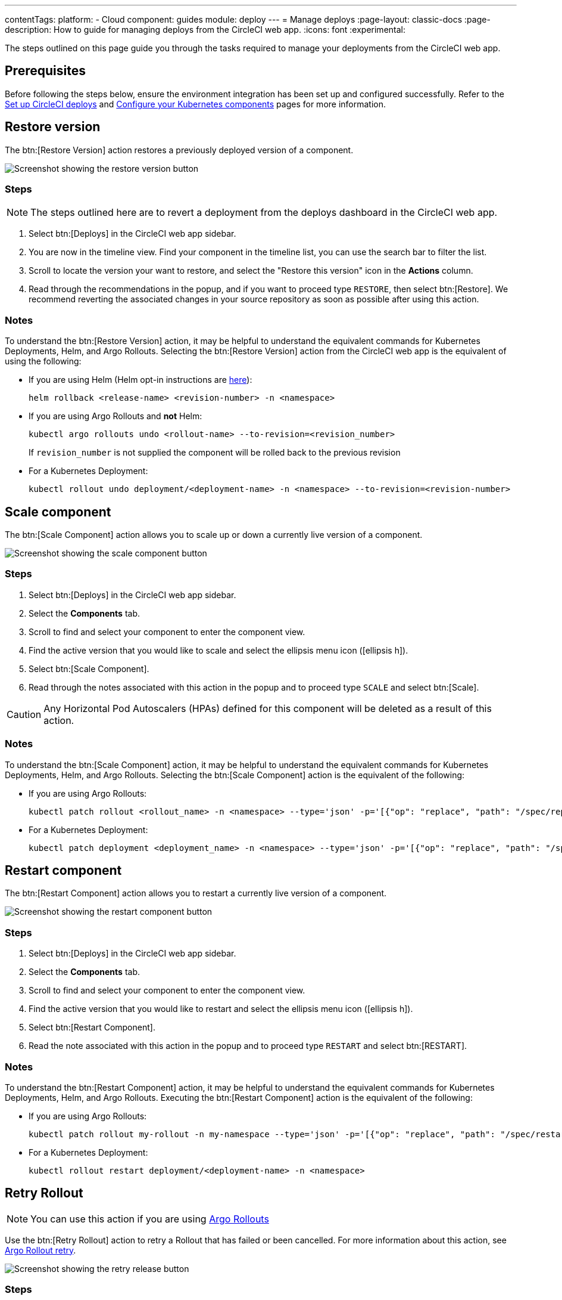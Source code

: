 ---
contentTags:
  platform:
  - Cloud
component: guides
module: deploy
---
= Manage deploys
:page-layout: classic-docs
:page-description: How to guide for managing deploys from the CircleCI web app.
:icons: font
:experimental:

The steps outlined on this page guide you through the tasks required to manage your deployments from the CircleCI web app.

[#prerequisites]
== Prerequisites

Before following the steps below, ensure the environment integration has been set up and configured successfully. Refer to the xref:set-up-circleci-deploys#[Set up CircleCI deploys] and xref:configure-your-kubernetes-components#[Configure your Kubernetes components] pages for more information.

[#restore-version]
== Restore version

The btn:[Restore Version] action restores a previously deployed version of a component.

image::../../img/docs/releases/restore-version.png[Screenshot showing the restore version button]

[#restore-steps]
=== Steps

NOTE: The steps outlined here are to revert a deployment from the deploys dashboard in the CircleCI web app.

. Select btn:[Deploys] in the CircleCI web app sidebar.
. You are now in the timeline view. Find your component in the timeline list, you can use the search bar to filter the list.
. Scroll to locate the version your want to restore, and select the "Restore this version" icon in the **Actions** column.
. Read through the recommendations in the popup, and if you want to proceed type `RESTORE`, then select btn:[Restore]. We recommend reverting the associated changes in your source repository as soon as possible after using this action.

[#restore-notes]
=== Notes

To understand the btn:[Restore Version] action, it may be helpful to understand the equivalent commands for Kubernetes Deployments, Helm, and Argo Rollouts. Selecting the btn:[Restore Version] action from the CircleCI web app is the equivalent of using the following:

* If you are using Helm (Helm opt-in instructions are xref:configure-your-kubernetes-components#helm-rollback[here]):
+
[,shell]
----
helm rollback <release-name> <revision-number> -n <namespace>
----
* If you are using Argo Rollouts and **not** Helm:
+
[,shell]
----
kubectl argo rollouts undo <rollout-name> --to-revision=<revision_number>
----
+
If `revision_number` is not supplied the component will be rolled back to the previous revision
* For a Kubernetes Deployment:
+
[,shell]
----
kubectl rollout undo deployment/<deployment-name> -n <namespace> --to-revision=<revision-number>
----


[#scale-component]
== Scale component

The btn:[Scale Component] action allows you to scale up or down a currently live version of a component.

image::../../img/docs/releases/scale-component.png[Screenshot showing the scale component button]

[#scale-steps]
=== Steps

. Select btn:[Deploys] in the CircleCI web app sidebar.
. Select the **Components** tab.
. Scroll to find and select your component to enter the component view.
. Find the active version that you would like to scale and select the ellipsis menu icon (icon:ellipsis-h[]).
. Select btn:[Scale Component].
. Read through the notes associated with this action in the popup and to proceed type `SCALE` and select btn:[Scale].

CAUTION: Any Horizontal Pod Autoscalers (HPAs) defined for this component will be deleted as a result of this action.

[#scale-notes]
=== Notes

To understand the btn:[Scale Component] action, it may be helpful to understand the equivalent commands for Kubernetes Deployments, Helm, and Argo Rollouts. Selecting the btn:[Scale Component] action is the equivalent of the following:

* If you are using Argo Rollouts:
+
[,shell]
----
kubectl patch rollout <rollout_name> -n <namespace> --type='json' -p='[{"op": "replace", "path": "/spec/replicas", "value": <number_of_replicas>}]'
----

* For a Kubernetes Deployment:
+
[,shell]
----
kubectl patch deployment <deployment_name> -n <namespace> --type='json' -p='[{"op": "replace", "path": "/spec/replicas", "value": <number_of_replicas>}]'
----

[#restart-component]
== Restart component

The btn:[Restart Component] action allows you to restart a currently live version of a component.

image::../../img/docs/releases/restart-component.png[Screenshot showing the restart component button]

[#start-steps]
=== Steps

. Select btn:[Deploys] in the CircleCI web app sidebar.
. Select the **Components** tab.
. Scroll to find and select your component to enter the component view.
. Find the active version that you would like to restart and select the ellipsis menu icon (icon:ellipsis-h[]).
. Select btn:[Restart Component].
. Read the note associated with this action in the popup and to proceed type `RESTART` and select btn:[RESTART].

[#restart-notes]
=== Notes

To understand the btn:[Restart Component] action, it may be helpful to understand the equivalent commands for Kubernetes Deployments, Helm, and Argo Rollouts. Executing the btn:[Restart Component] action is the equivalent of the following:

* If you are using Argo Rollouts:
+
[,shell]
----
kubectl patch rollout my-rollout -n my-namespace --type='json' -p='[{"op": "replace", "path": "/spec/restartAt", "value": <timestamp>}]'
----

* For a Kubernetes Deployment:
+
[,shell]
----
kubectl rollout restart deployment/<deployment-name> -n <namespace>
----

== Retry Rollout

NOTE: You can use this action if you are using link:https://argoproj.github.io/argo-rollouts/[Argo Rollouts]

Use the btn:[Retry Rollout] action to retry a Rollout that has failed or been cancelled. For more information about this action, see link:https://argo-rollouts.readthedocs.io/en/latest/generated/kubectl-argo-rollouts/kubectl-argo-rollouts_retry/[Argo Rollout retry].

image::../../img/docs/releases/retry-release.png[Screenshot showing the retry release button]

[#retry-steps]
=== Steps

. Select btn:[Deploys] in the CircleCI web app sidebar.
. You are now in the timeline view. Find your component in the timeline list, you can use the search bar to filter the list.
. Scroll to locate the failed or cancelled deployment you want to retry. Select the version number to enter the deployment details page.
. Select btn:[Retry Rollout].

[#retry-notes]
=== Notes

Selecting the btn:[Retry Rollout] action is the equivalent to running:

[,yml]
----
kubectl argo rollouts retry <rollout-name> -n=<namespace>
----

[#promote]
== Promote

NOTE: You can use these actions if you are using link:https://argoproj.github.io/argo-rollouts/[Argo Rollouts].

Use the btn:[Promote] or btn:[Promote All] action to progress a deployment that is paused at a step. You have the following options:

* Promote a single step.
* Skip the step.
* btn:[Promote All] to skip all steps and complete the deployment.

The btn:[Promote] and btn:[Promote All] options are visible in the step view on the deployment details page, which you can access by selecting a version number in the deploys UI.

image::../../img/docs/releases/promote-options.png[Screenshot showing the promote deploy step options]

For more information on the Rollouts Promote commands see the link:https://argo-rollouts.readthedocs.io/en/stable/generated/kubectl-argo-rollouts/kubectl-argo-rollouts_promote/[Argo Rollouts docs for Rollouts Promote].

[#promote-steps]
=== Steps

. Select btn:[Deploys] in the CircleCI web app sidebar.
. You are now in the timeline view. Find your component in the timeline list, you can use the search bar to filter the list.
. Scroll to locate the running deployment you want to promote. Select the version number to enter the deployment details page.
. You will now see the btn:[Promote] and btn:[Promote All] options. Select btn:[Promote] to promote the deployment as required. The action is run immediately with no intermediary checks.

[#promote-notes]
=== Notes

Selecting a _Promote_ action is equivalent to the following:

* Promote a single step:
+
[,shell]
----
kubectl argo rollouts promote <rollout-name>
----
* Promote all:
+
[,shell]
----
kubectl argo rollouts promote --full <rollout-name>
----

== Cancel deployment

Use the btn:[Cancel Deployment] action to stop a deployment from progressing, and revert all steps. For more information see the link:https://argo-rollouts.readthedocs.io/en/stable/generated/kubectl-argo-rollouts/kubectl-argo-rollouts_abort/[Argo Rollouts docs for Rollouts Abort].

NOTE: You can use this action if you are using link:https://argoproj.github.io/argo-rollouts/[Argo Rollouts]

image::../../img/docs/releases/cancel-release.png[Screenshot showing the cancel deployment button]

[#cancel-steps]
=== Steps

. Select btn:[Deploys] in the CircleCI web app sidebar.
. You are now in the timeline view. Find your component in the timeline list, you can use the search bar to filter the list.
. Scroll to locate the running deployment you want to cancel. Select the version number to enter the deployment details page.
. Select btn:[Cancel Deployment].

[#cancel-notes]
=== Notes

Selecting the btn:[Cancel Deployment] action is the equivalent to running:

[,yml]
----
kubectl argo rollouts abort <rollout-name> -n=<namespace>
----